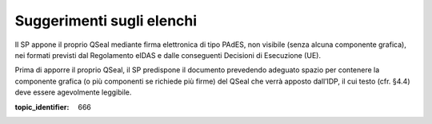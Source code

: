 Suggerimenti sugli elenchi
==========================

Il SP appone il proprio QSeal mediante firma elettronica di tipo PAdES,
non visibile (senza alcuna componente grafica), nei formati previsti dal
Regolamento eIDAS e dalle conseguenti Decisioni di Esecuzione (UE).

Prima di apporre il proprio QSeal, il SP predispone il documento
prevedendo adeguato spazio per contenere la componente grafica (o più
componenti se richiede più firme) del QSeal che verrà apposto dall’IDP,
il cui testo (cfr. §4.4) deve essere agevolmente leggibile.

.. discourse::

:topic_identifier: 666
